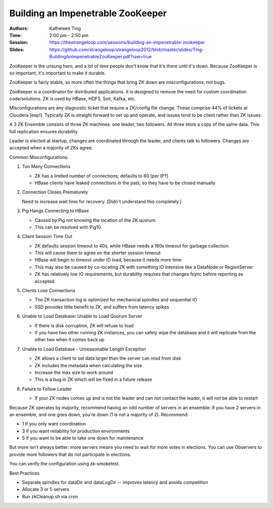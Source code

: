 Building an Impenetrable ZooKeeper
==================================

:Authors: Katheleen Ting
:Time: 2:00 pm - 2:50 pm
:Session: https://thestrangeloop.com/sessions/building-an-impenetrable-zookeeper
:Slides: https://github.com/strangeloop/strangeloop2012/blob/master/slides/Ting-BuildingAnImpenetrableZooKeeper.pdf?raw=true

ZooKeeper is the unsung hero, and a lot of time people don't know that
it's there until it's down. Because ZooKeeper is so important, it's
important to make it durable.

ZooKeeper is fairly stable, so more often the things that bring ZK
down are misconfigurations, not bugs.

ZooKeeper is a coordinator for distributed applications. It is
designed to remove the need for custom coordination code/solutions. ZK
is used by HBase, HDFS, Solr, Kafka, etc.

Misconfigurations are any diagnostic ticket that require a ZK/config
file change. These comprise 44% of tickets at Cloudera [eep!].
Typically ZK is straight forward to set up and operate, and issues
tend to be client rather than ZK issues.

A 3 ZK Ensemble consists of three ZK machines: one leader, two
followers. All three store a copy of the same data. This full
replication ensures durability.

Leader is elected at startup, changes are coordinated through the
leader, and clients talk to followers. Changes are accepted when a
majority of ZKs agree.

Common Misconfigurations:

#. Too Many Connections

   * ZK has a limited number of connections; defaults to 60 [per IP?]
   * HBase clients have leaked connections in the past, so they have to
     be closed manually

#. Connection Closes Prematurely

   Need to increase wait time for recovery. [Didn't understand this
   completely.]

#. Pig Hangs Connecting to HBase

   * Caused by Pig not knowing the location of the ZK quorum.
   * This can be resolved with Pig10

#. Client Session Time Out

   * ZK defaults session timeout to 40s, while HBase needs a 180s
     timeout for garbage collection.
   * This will cause them to agree on the shorter session timeout
   * HBase will begin to timeout under IO load, because it needs more
     time
   * This may also be caused by co-locating ZK with something IO
     intensive like a DataNode or RegionServer
   * ZK has relatively low IO requirements, but durability requires
     that changes fsync before reporting as accepted.

#. Clients Lose Connections

   * The ZK transaction log is optimized for mechanical spindles and
     sequential IO
   * SSD provides little benefit to ZK, and suffers from latency spikes

#. Unable to Load Database: Unable to Load Quorum Server

   * If there is disk corruption, ZK will refuse to load
   * If you have two other running ZK instances, you can safely wipe
     the database and it will replicate from the other two when it
     comes back up

#. Unable to Load Database - Unreasonable Length Exception

   * ZK allows a client to set data larger than the server can read
     from disk
   * ZK includes the metadata when calculating the size
   * Increase the max size to work around
   * This is a bug in ZK which will be fixed in a future release

#. Failure to Follow Leader

   * If your ZK nodes comes up and is not the leader and can not
     contact the leader, it will not be able to restart

Because ZK operates by majority, recommend having an odd number of
servers in an ensemble: if you have 2 servers in an ensemble, and one
goes down, you're down (1 is not a majority of 2). Recommend:

* 1 if you only want coordination
* 3 if you want reliability for production environments
* 5 if you want to be able to take one down for maintenance

But more isn't always better: more servers means you need to wait for
more votes in elections. You can use Observers to provide more
followers that do not participate in elections.

You can verify the configuration using zk-smoketest.

Best Practices

* Separate spindles for dataDir and dataLogDir -- improves latency and
  avoids competition
* Allocate 3 or 5 servers
* Run zkCleanup.sh via cron
